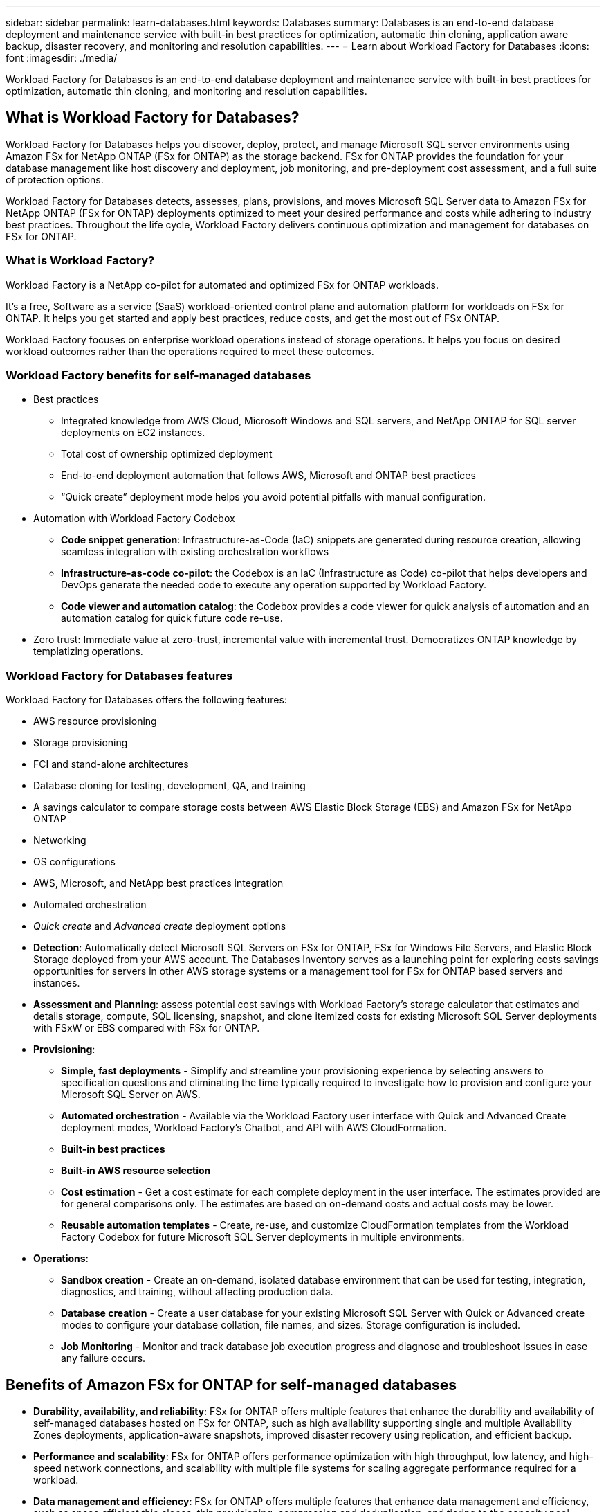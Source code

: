 ---
sidebar: sidebar
permalink: learn-databases.html
keywords: Databases
summary: Databases is an end-to-end database deployment and maintenance service with built-in best practices for optimization, automatic thin cloning, application aware backup, disaster recovery, and monitoring and resolution capabilities. 
---
= Learn about Workload Factory for Databases
:icons: font
:imagesdir: ./media/

[.lead]
Workload Factory for Databases is an end-to-end database deployment and maintenance service with built-in best practices for optimization, automatic thin cloning, and monitoring and resolution capabilities. 

== What is Workload Factory for Databases?
Workload Factory for Databases helps you discover, deploy, protect, and manage Microsoft SQL server environments using Amazon FSx for NetApp ONTAP (FSx for ONTAP) as the storage backend. FSx for ONTAP provides the foundation for your database management like host discovery and deployment, job monitoring, and pre-deployment cost assessment, and a full suite of protection options.

Workload Factory for Databases detects, assesses, plans, provisions, and moves Microsoft SQL Server data to Amazon FSx for NetApp ONTAP (FSx for ONTAP) deployments optimized to meet your desired performance and costs while adhering to industry best practices. Throughout the life cycle, Workload Factory delivers continuous optimization and management for databases on FSx for ONTAP. 

=== What is Workload Factory? 
Workload Factory is a NetApp co-pilot for automated and optimized FSx for ONTAP workloads. 

It's a free, Software as a service (SaaS) workload-oriented control plane and automation platform for workloads on FSx for ONTAP. It helps you get started and apply best practices, reduce costs, and get the most out of FSx ONTAP. 

Workload Factory focuses on enterprise workload operations instead of storage operations. It helps you focus on desired workload outcomes rather than the operations required to meet these outcomes. 

=== Workload Factory benefits for self-managed databases

* Best practices 
** Integrated knowledge from AWS Cloud, Microsoft Windows and SQL servers, and NetApp ONTAP for SQL server deployments on EC2 instances.
** Total cost of ownership optimized deployment  
** End-to-end deployment automation that follows AWS, Microsoft and ONTAP best practices 
**  “Quick create” deployment mode helps you avoid potential pitfalls with manual configuration. 
* Automation with Workload Factory Codebox
** *Code snippet generation*: Infrastructure-as-Code (IaC) snippets are generated during resource creation, allowing seamless integration with existing orchestration workflows 
** *Infrastructure-as-code co-pilot*: the Codebox is an IaC (Infrastructure as Code) co-pilot that helps developers and DevOps generate the needed code to execute any operation supported by Workload Factory.  
** *Code viewer and automation catalog*: the Codebox provides a code viewer for quick analysis of automation and an automation catalog for quick future code re-use. 
* Zero trust: Immediate value at zero-trust, incremental value with incremental trust. Democratizes ONTAP knowledge by templatizing operations. 

=== Workload Factory for Databases features
Workload Factory for Databases offers the following features: 

* AWS resource provisioning
* Storage provisioning
* FCI and stand-alone architectures
* Database cloning for testing, development, QA, and training
* A savings calculator to compare storage costs between AWS Elastic Block Storage (EBS) and Amazon FSx for NetApp ONTAP
* Networking
* OS configurations
* AWS, Microsoft, and NetApp best practices integration
* Automated orchestration 
* _Quick create_ and _Advanced create_ deployment options 

* *Detection*: Automatically detect Microsoft SQL Servers on FSx for ONTAP, FSx for Windows File Servers, and Elastic Block Storage deployed from your AWS account. The Databases Inventory serves as a launching point for exploring costs savings opportunities for servers in other AWS storage systems or a management tool for FSx for ONTAP based servers and instances. 
* *Assessment and Planning*: assess potential cost savings with Workload Factory’s storage calculator that estimates and details storage, compute, SQL licensing, snapshot, and clone itemized costs for existing Microsoft SQL Server deployments with FSxW or EBS compared with FSx for ONTAP. 
* *Provisioning*: 	
** *Simple, fast deployments* - Simplify and streamline your provisioning experience by selecting answers to specification questions and eliminating the time typically required to investigate how to provision and configure your Microsoft SQL Server on AWS. 
** *Automated orchestration* - Available via the Workload Factory user interface with Quick and Advanced Create deployment modes, Workload Factory's Chatbot, and API with AWS CloudFormation. 
** *Built-in best practices* 
** *Built-in AWS resource selection* 
** *Cost estimation* - Get a cost estimate for each complete deployment in the user interface. The estimates provided are for general comparisons only. The estimates are based on on-demand costs and actual costs may be lower. 
** *Reusable automation templates* - Create, re-use, and customize CloudFormation templates from the Workload Factory Codebox for future Microsoft SQL Server deployments in multiple environments. 
* *Operations*:
** *Sandbox creation* - Create an on-demand, isolated database environment that can be used for testing, integration, diagnostics, and training, without affecting production data. 
** *Database creation* - Create a user database for your existing Microsoft SQL Server with Quick or Advanced create modes to configure your database collation, file names, and sizes. Storage configuration is included. 
** *Job Monitoring* - Monitor and track database job execution progress and diagnose and troubleshoot issues in case any failure occurs.  

== Benefits of Amazon FSx for ONTAP for self-managed databases

* *Durability, availability, and reliability*: FSx for ONTAP offers multiple features that enhance the durability and availability of self-managed databases hosted on FSx for ONTAP, such as high availability supporting single and multiple Availability Zones deployments, application-aware snapshots, improved disaster recovery using replication, and efficient backup. 
* *Performance and scalability*: FSx for ONTAP offers performance optimization with high throughput, low latency, and high-speed network connections, and scalability with multiple file systems for scaling aggregate performance required for a workload.
* *Data management and efficiency*: FSx for ONTAP offers multiple features that enhance data management and efficiency, such as space efficient thin clones, thin provisioning, compression and deduplication, and tiering to the capacity pool. 

For more details about FSx for ONTAP features, refer to (Learn about FSx for ONTAP for Workload Factory). 

== Workload Factory benefits for self-managed databases
Workload Factory offers the following beneficial best practices and automation for self-managed databases. 

=== Best practices

* Integrated knowledge from AWS Cloud, Microsoft Windows and SQL servers, and NetApp ONTAP for SQL server deployments on EC2 instances.
* Total cost of ownership optimized deployment  
* End-to-end deployment automation that follows AWS, Microsoft and ONTAP best practices 
* “Quick create” deployment mode helps you avoid potential pitfalls with manual configuration. 

=== Automation with Workload Factory Codebox
Workload Factory introduces built-in automation with the _Codebox_. The Codebox offers the following automation benefits: 

* *Code snippet generation*: Infrastructure-as-Code (IaC) snippets are generated during resource creation, allowing seamless integration with existing orchestration workflows. 
* *Infrastructure-as-code co-pilot*: the Codebox is an IaC co-pilot that helps developers and DevOps generate code to execute any operation supported by Workload Factory.  
* *Code viewer and automation catalog*: the Codebox provides a code viewer for quick analysis of automation and an automation catalog for quick future re-use. 

=== Operational modes in Workload Factory
Three different operational modes - _Basic_, _Read_, and _Automate_ - offer flexible options for deployment inside and outside of Workload Factory. Gain immediate value at zero-trust in _Basic_ mode with code snippets for use outside Workload Factory. Get incremental value with incremental trust in _Read_ and _Automate_ modes. 

Learn more about link:https://review.docs.netapp.com/us-en/workload-setup-admin_first-draft/operational-modes.html[operational modes in Workload Factory^].

== Deployment details

=== Supported configurations
Workload Factory for Microsoft SQL Server supports both high availability (Always on Failover Cluster Instances) and single instance deployments according to AWS, NetApp ONTAP and SQL Server best practices. 

[cols="2a,2a,2a,2a" options="header"]
|===
// header row
| SQL Server Version
| Windows Server 2016
| Windows Server 2019
| Windows Server 2022

// first body row
| SQL Server 2016
| Yes
| Yes
| Unsupported

// second body row
| SQL Server 2019
| Yes
| Yes
| Unsupported

// third body row
| SQL Server 2022
| Yes
| Yes
| Unsupported

//table end
|===

=== Deployment architectures
(need input)

=== Integrated AWS services
Databases includes the following integrated AWS services: 

* CloudFormation
* Simple Notification Service 
* CloudWatch
* Systems Manager
* Secrets Manager 

=== Supported regions
Databases is supported in all commercial regions where FSx for ONTAP is supported. https://aws.amazon.com/about-aws/global-infrastructure/regional-product-services/[View supported Amazon regions.^]

The following AWS regions aren't supported: 

* China regions
* GovCloud (US) regions
* Secret Cloud
* Top Secret Cloud

== Getting help
